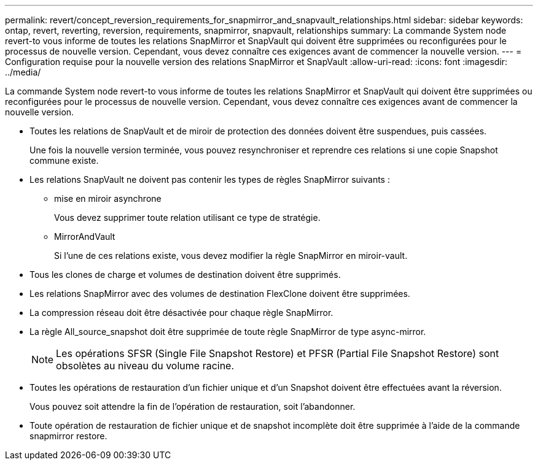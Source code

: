 ---
permalink: revert/concept_reversion_requirements_for_snapmirror_and_snapvault_relationships.html 
sidebar: sidebar 
keywords: ontap, revert, reverting, reversion, requirements, snapmirror, snapvault, relationships 
summary: La commande System node revert-to vous informe de toutes les relations SnapMirror et SnapVault qui doivent être supprimées ou reconfigurées pour le processus de nouvelle version. Cependant, vous devez connaître ces exigences avant de commencer la nouvelle version. 
---
= Configuration requise pour la nouvelle version des relations SnapMirror et SnapVault
:allow-uri-read: 
:icons: font
:imagesdir: ../media/


[role="lead"]
La commande System node revert-to vous informe de toutes les relations SnapMirror et SnapVault qui doivent être supprimées ou reconfigurées pour le processus de nouvelle version. Cependant, vous devez connaître ces exigences avant de commencer la nouvelle version.

* Toutes les relations de SnapVault et de miroir de protection des données doivent être suspendues, puis cassées.
+
Une fois la nouvelle version terminée, vous pouvez resynchroniser et reprendre ces relations si une copie Snapshot commune existe.

* Les relations SnapVault ne doivent pas contenir les types de règles SnapMirror suivants :
+
** mise en miroir asynchrone
+
Vous devez supprimer toute relation utilisant ce type de stratégie.

** MirrorAndVault
+
Si l'une de ces relations existe, vous devez modifier la règle SnapMirror en miroir-vault.



* Tous les clones de charge et volumes de destination doivent être supprimés.
* Les relations SnapMirror avec des volumes de destination FlexClone doivent être supprimées.
* La compression réseau doit être désactivée pour chaque règle SnapMirror.
* La règle All_source_snapshot doit être supprimée de toute règle SnapMirror de type async-mirror.
+

NOTE: Les opérations SFSR (Single File Snapshot Restore) et PFSR (Partial File Snapshot Restore) sont obsolètes au niveau du volume racine.

* Toutes les opérations de restauration d'un fichier unique et d'un Snapshot doivent être effectuées avant la réversion.
+
Vous pouvez soit attendre la fin de l'opération de restauration, soit l'abandonner.

* Toute opération de restauration de fichier unique et de snapshot incomplète doit être supprimée à l'aide de la commande snapmirror restore.

